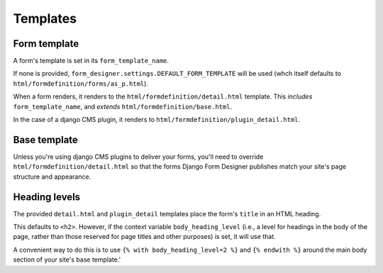 #########
Templates
#########

Form template
=============

A form's template is set in its ``form_template_name``.

If none is provided, ``form_designer.settings.DEFAULT_FORM_TEMPLATE`` will be
used (whch itself defaults to ``html/formdefinition/forms/as_p.html``).

When a form renders, it renders to the ``html/formdefinition/detail.html``
template. This *includes* ``form_template_name``, and *extends*
``html/formdefinition/base.html``.

In the case of a django CMS plugin, it renders to
``html/formdefinition/plugin_detail.html``.

Base template
=============

Unless you're using django CMS plugins to deliver your forms, you'll need to
override ``html/formdefinition/detail.html`` so that the forms Django Form
Designer publishes match your site's page structure and appearance.

Heading levels
==============

The provided ``detail.html`` and ``plugin_detail`` templates place the form's
``title`` in an HTML heading.

This defaults to ``<h2>``. However, if the context variable
``body_heading_level`` (i.e., a level for headings in the body of the page,
rather than those reserved for page titles and other purposes) is set, it will
use that.

A convenient way to do this is to use ``{% with body_heading_level=2 %}`` and
``{% endwith %}`` around the main body section of your site's base template.'